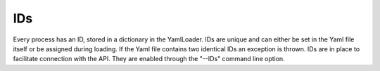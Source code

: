 IDs
====

Every process has an ID, stored in a dictionary in the YamlLoader.
IDs are unique and can either be set in the Yaml file itself or be assigned during loading.
If the Yaml file contains two identical IDs an exception is thrown.
IDs are in place to facilitate connection with the API. They are enabled through the "--IDs" command line option.